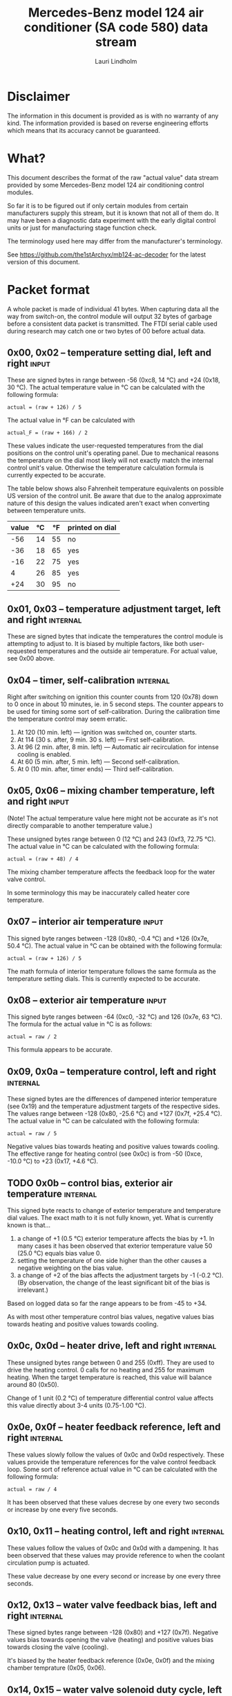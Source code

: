 #+TITLE: Mercedes-Benz model 124 air conditioner (SA code 580) data stream
#+AUTHOR: Lauri Lindholm
#+EMAIL: archyx@pp.htv.fi
#+OPTIONS: toc:2

* Disclaimer

The information in this document is provided as is with no warranty of
any kind.  The information provided is based on reverse engineering
efforts which means that its accuracy cannot be guaranteed.


* What?

This document describes the format of the raw "actual value" data
stream provided by some Mercedes-Benz model 124 air conditioning
control modules.

So far it is to be figured out if only certain modules from certain
manufacturers supply this stream, but it is known that not all of them
do.  It may have been a diagnostic data experiment with the early
digital control units or just for manufacturing stage function check.

The terminology used here may differ from the manufacturer's
terminology.

See https://github.com/the1stArchyx/mb124-ac-decoder for the latest
version of this document.


* Packet format

A whole packet is made of individual 41 bytes.  When capturing data
all the way from switch-on, the control module will output 32 bytes of
garbage before a consistent data packet is transmitted.  The FTDI
serial cable used during research may catch one or two bytes of 00
before actual data.


** 0x00, 0x02 – temperature setting dial, left and right              :input:

These are signed bytes in range between -56 (0xc8, 14 °C) and +24
(0x18, 30 °C).  The actual temperature value in °C can be calculated
with the following formula:

: actual = (raw + 126) / 5

The actual value in °F can be calculated with

: actual_F = (raw + 166) / 2

These values indicate the user-requested temperatures from the dial
positions on the control unit's operating panel.  Due to mechanical
reasons the temperature on the dial most likely will not exactly match
the internal control unit's value.  Otherwise the temperature
calculation formula is currently expected to be accurate.

The table below shows also Fahrenheit temperature equivalents on
possible US version of the control unit.  Be aware that due to the
analog approximate nature of this design the values indicated aren't
exact when converting between temperature units.

| value | °C | °F | printed on dial |
|-------+----+----+-----------------|
|   -56 | 14 | 55 | no              |
|   -36 | 18 | 65 | yes             |
|   -16 | 22 | 75 | yes             |
|     4 | 26 | 85 | yes             |
|   +24 | 30 | 95 | no              |


** 0x01, 0x03 – temperature adjustment target, left and right      :internal:

These are signed bytes that indicate the temperatures the control
module is attempting to adjust to.  It is biased by multiple factors,
like both user-requested temperatures and the outside air temperature.
For actual value, see 0x00 above.


** 0x04 – timer, self-calibration                                  :internal:

Right after switching on ignition this counter counts from 120 (0x78)
down to 0 once in about 10 minutes, ie. in 5 second steps.  The
counter appears to be used for timing some sort of self-calibration.
During the calibration time the temperature control may seem erratic.

1) At 120 (10 min. left) — ignition was switched on, counter starts.
2) At 114 (30 s. after, 9 min. 30 s. left) — First self-calibration.
3) At 96 (2 min. after, 8 min. left) — Automatic air recirculation for
   intense cooling is enabled.
4) At 60 (5 min. after, 5 min. left) — Second self-calibration.
5) At 0 (10 min. after, timer ends) — Third self-calibration.


** 0x05, 0x06 – mixing chamber temperature, left and right            :input:

(Note!  The actual temperature value here might not be accurate as
it's not directly comparable to another temperature value.)

These unsigned bytes range between 0 (12 °C) and 243 (0xf3, 72.75 °C).
The actual value in °C can be calculated with the following formula:

: actual = (raw + 48) / 4

The mixing chamber temperature affects the feedback loop for the water
valve control.

In some terminology this may be inaccurately called heater core
temperature.


** 0x07 – interior air temperature                                    :input:

This signed byte ranges between -128 (0x80, -0.4 °C) and +126 (0x7e,
50.4 °C).  The actual value in °C can be obtained with the following
formula:

: actual = (raw + 126) / 5

The math formula of interior temperature follows the same formula as
the temperature setting dials.  This is currently expected to be
accurate.


** 0x08 – exterior air temperature                                    :input:

This signed byte ranges between -64 (0xc0, -32 °C) and 126 (0x7e,
63 °C).  The formula for the actual value in °C is as follows:

: actual = raw / 2

This formula appears to be accurate.


** 0x09, 0x0a – temperature control, left and right                :internal:

These signed bytes are the differences of dampened interior
temperature (see 0x19) and the temperature adjustment targets of the
respective sides.  The values range between -128 (0x80, -25.6 °C) and
+127 (0x7f, +25.4 °C).  The actual value in °C can be calculated with
the following formula:

: actual = raw / 5

Negative values bias towards heating and positive values towards
cooling.  The effective range for heating control (see 0x0c) is from
-50 (0xce, -10.0 °C) to +23 (0x17, +4.6 °C).


** TODO 0x0b – control bias, exterior air temperature              :internal:

This signed byte reacts to change of exterior temperature and
temperature dial values.  The exact math to it is not fully known,
yet.  What is currently known is that...

1. a change of +1 (0.5 °C) exterior temperature affects the bias by
   +1.  In many cases it has been observed that exterior temperature
   value 50 (25.0 °C) equals bias value 0.
2. setting the temperature of one side higher than the other causes a
   negative weighting on the bias value.
3. a change of +2 of the bias affects the adjustment targets by -1
   (-0.2 °C).  (By observation, the change of the least significant
   bit of the bias is irrelevant.)

Based on logged data so far the range appears to be from -45 to +34.

As with most other temperature control bias values, negative values
bias towards heating and positive values towards cooling.


** 0x0c, 0x0d – heater drive, left and right                       :internal:

These unsigned bytes range between 0 and 255 (0xff).  They are used to
drive the heating control.  0 calls for no heating and 255 for maximum
heating.  When the target temperature is reached, this value will
balance around 80 (0x50).

Change of 1 unit (0.2 °C) of temperature differential control value
affects this value directly about 3-4 units (0.75-1.00 °C).


** 0x0e, 0x0f – heater feedback reference, left and right          :internal:

These values slowly follow the values of 0x0c and 0x0d respectively.
These values provide the temperature references for the valve control
feedback loop.  Some sort of reference actual value in °C can be
calculated with the following formula:

: actual = raw / 4

It has been observed that these values decrese by one every two
seconds or increase by one every five seconds.


** 0x10, 0x11 – heating control, left and right                    :internal:

These values follow the values of 0x0c and 0x0d with a dampening.  It
has been observed that these values may provide reference to when the
coolant circulation pump is actuated.

These value decrease by one every second or increase by one every
three seconds.


** 0x12, 0x13 – water valve feedback bias, left and right          :internal:

These signed bytes range between -128 (0x80) and +127 (0x7f).
Negative values bias towards opening the valve (heating) and positive
values bias towards closing the valve (cooling).

It's biased by the heater feedback reference (0x0e, 0x0f) and the
mixing chamber temprature (0x05, 0x06).


** 0x14, 0x15 – water valve solenoid duty cycle, left and right      :output:

These unsigned bytes range between 0 (0%, valve closed) and 255 (0xff,
100%, valve open).


** 0x16 – engine coolant temperature                                  :input:

This signed byte ranges between 5 and 130 (0x82) within its functional
range.  Within the functional range the raw value is the actual value
in °C as is.

Engine coolant temperature is used for prevention of overheating of
the engine.


** 0x17 – evaporator temperature                                      :input:

This unsigned byte ranges between 0 (0 °C) and 126 (0x7e, 63 °C).
This temperature value controls the air conditioner compressor request
line.  The actual value in °C is calculated with the following
formula:

: actual = raw / 2

The A/C compressor request turns on when this value is 14 (7 °C) or
greater, and off when it falls to 10 (5 °C) or below.  The compressor
request line is routed through the refrigerant pressure switch to the
compressor safety cut-out module.

The math formula matches exterior temperature formula and is currently
considered accurate.


** 0x18 – engine overheat protection status                        :internal:

This byte is bitmapped.  Bits 6 and 7 are status indicators and bits 0
to 5 are a counter.

| bit | description                                  |
|-----+----------------------------------------------|
|   7 | overheat protection stage 2 active (127-122) |
|   6 | overheat protection stage 1 active (122-117) |
| 0-5 | counter (<20 = compressor enabled)           |

During stage 1 the counter counts from 0 to 39 (0x27).  Engine
overheat protection stage 1 is activated when engine coolant
temperature reaches 122.  Overheat protection deactivates at engine
coolant temperature 117.  In stage 1 A/C compressor duty cycle is
reduced to 50%, 20 seconds on and 20 seconds off.

During stage 2 the counter value is fixed to 62 (0x3e).  Engine
overheat protection stage 2 activates at engine coolant
temperature 127.  The protection mode returns to stage 1 at engine
coolant temperature 122.  In stage 2 actuation of A/C compressor is
inhibited.


** 0x19 – interior temperature, dampened                           :internal:

See 0x07.  This value follows the interior temperature sensor in a
dampened manner.  It is used for temperature control to avoid
unnecessary abrupt temperature control changes.


** 0x1a – user input and intense cooling control                    :bitmask:

*** 0x1a bit 7 – unused

Appears to be static 0.


*** 0x1a bit 6 – intense cooling mode                              :internal:

This bit is set when the control unit operates in intense cooling
mode.  The switching thresholds from control values 0x09 and 0x0a have
been observed to be as follows:

- On when the control values are 17-18 (3.4-3.6 °C) or greater.
- Off when the control values are 10-11 (2.0-2.2 °C) or less.
- During self-calibration intense cooling has been observed to turn
  off at 2-3 (0.4-0.6 °C).  This may be intentional to rapidly cool a
  car that has been parked in the sun.

The currently available data captures cannot offer less fuzzy
thresholds.


**** TODO Simulate interior temperature to obtain precise thresholds


*** 0x1a bit 5 – user intervention, temperature adjustment, right :internal:

This bit is set when the user is making a temperature adjustment.  If
the adjustment is larger than three units (0.6 °C), the control unit
calculates a timer value for the requested temperature.


*** 0x1a bit 4 - user intervention, mode change                    :internal:

This bit is briefly set when the user has made a mode change.  Since
the bit is typically set for a very short time, it is most often never
seen to change state.


*** 0x1a bit 3 – user intervention, temperature adjustment, left   :internal:

See 0x1a bit 5.


*** 0x1a bit 2 – button status: reheat                                :input:

This bit indicates the status of reheat mode.  When this bit is set,
the red LED on the button is lit.

When this mode is enabled, the air conditioning compressor is
requested whether cooling is needed or not.  The primary use for this
is to dry the interior air in case the moisture in the air tends to
concentrate on the windscreen or other windows.


*** 0x1a bit 1 – button status: economy mode (EC)                     :input:

This bit indicates the status of economy mode.  When this bit is set,
the red LED on the button is lit.

When this mode is enabled, the air conditioning compressor request is
inhibited and middle vents are set to bypass heating.  Air
recirculation is limited to five minutes at a time.


*** 0x1a bit 0 – button status: recirculation                         :input:

This bit indicates the status of manually requested interior air
recirculation.  When this bit is set, the red LED on the button is
lit.

The requested recirculation is always 100% and is limited to
20 minutes with A/C enabled or 5 minutes in economy mode.


** 0x1b – circulation timer                                        :internal:

This (expected to be) unsigned value contains the amount of minutes
until air recirculation is automatically switched off to fresh air.

The countdown starts from 20 (0x14) when air conditioning compressor
is enabled and 5 when air conditioning is inhibited.


** 0x1c – actuator control                                          :bitmask:

*** 0x1c bit 7 – water circulation pump                              :output:

This bit is set when the water circulation pump is running.

In cooling mode, engine coolant over 80 °C, it appears that the
circulation pump switches at following thresholds.

- Off when the mid-speed heater drive goes down to 20-22.
- On when either mid-speed heater drive reaches up to 40.  (Note: the
  experimentally calculated reference temperature at slow heater drive
  value 40 is 10 °C, which is the lowest possible temperature to be
  measured by the mixing chamber temperature circuit.)


**** TODO Simulate various values of engine coolant temperature

The engine coolant temperature may affect when the circulation pump is
switched on and off.  Therefore the engine coolant should be simulated
at certain fixed values to obtain accurate switching thresholds.

The heater drive values are easiest to accurately control by
simulating the interior temperature.


*** 0x1c bit 6 – unused

Appears to be static 0.


*** 0x1c bit 5 – unused

Appears to be static 0.


*** 0x1c bit 4 – A/C compressor request                              :output:

This bit is set when the A/C compressor request line is driven.  The
heater blower must be on for activation and economy mode (EC) must be
off.


*** 0x1c bit 3 – air recirculation, 80%                              :output:

This bit is set when the vacuum valve for 80% air recirculation is
driven.


*** 0x1c bit 2 – air recirculation, 100%                             :output:

This bit is set when the vacuum valve for 100% air recirculation is
driven.  Bit 3 is always set together with this one.


*** 0x1c bit 1 – radiator blower, stage II                           :output:

This bit is set when the relay for radiator blower stage II is driven.
Radiator blower is switched on at engine coolant temperature sensor
value 107 and off at 100.

Radiator blower stage I is controlled by a pressure switch in the high
pressure side of the refrigerant circuit.


*** 0x1c bit 0 – temp-control for middle dash vents                  :output:

This bit is set when the vacuum valve for middle dash vents
temperature control flaps is driven.

: 0 = temperature control bypassed
: 1 = middle vents temperature-controlled

When the middle vents are temperature-controlled, they can also be
closed to "leak air" state.  However, this function is not controlled
by this control unit.


** 0x1d – temperature control                                       :bitmask:

*** 0x1d bit 7 – recirculation enabled for intense cooling         :internal:

This has been observerd to be set two minutes after switching on
ignition.


*** 0x1d bit 6 – self-calibration                                  :internal:

When set, the control unit is performing a self calibration.  Water
circulation pump is switched off during this time.


*** TODO 0x1d bit 5 – temperature control mode                     :internal:

If left and right control values (0x09 and 0x0a) are roughly the same,
the temperature control switches to cooling when the values go above
+3 (+0.6 °C) and heating when the values go below -7 (0xf9, -1.4 °C).

It has been observed that with a temperature setting difference of
1.0 °C both control values must go down to -8 before mode is switched
to heating.

: 0 = heating
: 1 = cooling

In the heating mode automatic A/C compressor request is inhibited.


*** TODO 0x1d bit 4 – exterior frosting                            :internal:

This bit is set to 1 when the exterior temperature rises up to 1.0 °C
(+2 in raw value).  The bit is cleared to 0 when the exterior
temperature falls down to -0.5 °C (-1 in raw value).

The names of bit 4 and bit 5 need to be rethought as they are likely
direct control bits for automatic A/C function.


*** 0x1d bit 3 - defrost, right                                       :input:

This bit is set when the temperature control dial is turned all the
way to its hot end stop.


*** 0x1d bit 2 - max cooling, right                                   :input:

This bit is set when the temperature control dial is turned all the
way to its cold end stop.


*** 0x1d bit 1 - defrost, left                                        :input:

See 0x1d bit 3


*** 0x1d bit 0 - max cooling, left                                    :input:

See 0x1d bit 2


** 0x1e, 0x20 – temperature dial value, dampened, left and right   :internal:

These values follow the values of the temperature setting dials.  The
stepping speed to reach the value is defined by 0x1f and 0x21 in
seconds in a manner that the target value is reached in about
5 minutes.

For minor changes up to 0.6 °C, or 3 raw units, the timer is not used.

For range, see 0x00.


** 0x1f, 0x21 – time, temperature dial damping, left and right     :internal:

When active, these unsigned values range between 4 and 75 (0x4b).
They're otherwise 0.

By observation this value is a time in seconds to advance the dampened
temperature dial value towards the current user requested value.

The temperature change made must be over 0.6 °C, or 3 in raw value to
trigger the timer.  By minimum change of 0.8 °C the time value is set
to 75 seconds, which results in the target being reached in 4 * 75 =
300 seconds, or five minutes.


** 0x22 – static 0x00                                         :sync:internal:

This and the following six bytes have been used for data stream
synchronisation.  The actual meaning of these bytes is mostly unknown
but they appear to be static data and therefore useful for easy sync.


** 0x23 – static 0x03                                         :sync:internal:


** 0x24 – static 0x04                                         :sync:internal:


** 0x25 – static 0x01                                         :sync:internal:


** 0x26 – static 0x23                                         :sync:internal:

Most likely a version number, possibly hardware revision identifier.
The number is 35 in base 10.


** 0x27 – static 0x02                                         :sync:internal:


** 0x28 – static 0x3b or 0x3c                                 :sync:internal:

Most likely a version number, possibly software.  59 (0x3b) has been
seen on two cases and 60 (0x3c) was seen on two facelift versions.


* Serial data electricals

The serial data supplied from socket 7 of the diagnostics connector
block is basically 8-N-1 at 4,800 bps with about 30 ms gaps between
frames.  The only major difference to RS-232 or TTL are the
transmission line voltage levels used. See the table below:

|       | RS-232    | TTL    | MB AC  |
|-------+-----------+--------+--------|
| mark  | -15..-3 V | +5.0 V | +8.0 V |
| space | +3..+15 V | +0.0 V | +0.8 V |

For research purposes the output from the vehicle was converted to TTL
by means of a simple circuit of diodes and resistors to use an FTDI
TTL-232R-5V "USB to TTL Serial Cable".  This is what the initial
datalogging and decoder programs written in Python were designed
around.


* Control unit connector pinout

The following pinout table was created by reverse engineering the
research platform.  This allows further understanding of the
limitations of what the control unit can do.


| pin | wire colour         | IO | description                                       |
|-----+---------------------+----+---------------------------------------------------|
|   1 | brown  green        | /O | heating water recirculation pump                  |
|   2 | white  green        | /O | heating water valve, left  (active low to shut)   |
|   3 | white  blue         | /O | heating water valve, right (active low to shut)   |
|   4 | blue   green  white | /O | A/C compressor request                            |
|   5 | green  blue         | /O | solenoid valve, air recirculation, 100%           |
|   6 | green  violet       | /O | solenoid valve, air recirculation,  80%           |
|   7 | brown  grey         | /O | radiator blower stage II                          |
|-----+---------------------+----+---------------------------------------------------|
|   8 |                     |    | n/c (unused input, floats around 5 V)             |
|   9 | grey   yellow       | /I | interior air temperature sensor                   |
|  10 | grey   black        | /I | exterior air temperature sensor                   |
|  11 | grey   green        | /I | mixing chamber air temperature sensor, left       |
|  12 | grey   red          | /I | mixing chamber air temperature sensor, right      |
|  13 | grey   white        | /I | post-evaporator air temperature sensor            |
|  14 | blue   grey         | /I | engine coolant (heating water) temperature sensor |
|-----+---------------------+----+---------------------------------------------------|
|  15 | yellow white        | IO | diagnostic connector                              |
|  16 | black  green  white | I  | heater blower (>11 V when blower is switched on)  |
|  17 | black  pink         | I  | 15, power supply                                  |
|  18 | grey   blue         | I  | 58d, instrument panel lights                      |
|  19 | green  black        | /O | solenoid valve, center vents temperature control  |
|  20 | brown               | c  | 31, ground                                        |
|  21 | brown  yellow       | c  | temperature sensor ground                         |

: c  = common, ie. a ground reference
: /I = input, resistive sensor or switch to ground
: /O = output, active low ie. switched to ground when active


** Sensor electricals

These tables were obtained by connecting various resistances to
temperature sensor inputs.  This also allowed calculating values for
the pull-up resistors.

These tables serve as an aid to match potentiometer values when
building a testing rig for these control units.

A calibration point for the air temperature sensors seems to be at
3.00 volts.  At this signal level all the readings are very close to
16 °C.


*** Interior air, mixing chamber, and evaporator temperatures – pins 9, 11, 12, 13

mix : Mixing chamber temperature (0x05 and 0x06) – resistance range
between 820 Ω and 20 kΩ, voltage range between 3.34 V and 0.38 V.

int. : Interior air temperature (0x07) – resistance range between
2.2 kΩ and 46 kΩ, voltage range between 4.11 V and 0.94 V.

evap. : Evaporator temperature (0x17) – resistance range between
1.8 kΩ and 34 kΩ, voltage range between 3.87 V and 0.76 V.

| resistance | voltage | int. | temp | mix |  temp | evap. | temp |
|------------+---------+------+------+-----+-------+-------+------|
|       open |    5.03 |      |      |     |       |       |      |
|      45500 |    4.11 | -128 | -0.4 |     |       |       |      |
|      44600 |    4.11 | -127 | -0.2 |     |       |       |      |
|      33560 |    3.87 | -109 |  3.4 |     |       |     0 |  0.0 |
|      32110 |    3.84 | -106 |  4.0 |     |       |     1 |  0.5 |
|      21880 |    3.46 |  -78 |  9.6 |     |       |    16 |  8.0 |
|      19610 |    3.34 |  -69 | 11.4 |   0 | 12.00 |    21 | 10.5 |
|      19360 |    3.32 |  -68 | 11.6 |   1 | 12.25 |    21 | 10.5 |
|      14900 |    3.01 |  -46 | 16.0 |  18 | 16.50 |    32 | 16.0 |
|      10050 |    2.53 |  -12 | 22.8 |  44 | 23.00 |    50 | 25.0 |
|       4680 |    1.61 |   58 | 36.8 |  99 | 36.75 |    87 | 43.5 |
|       3244 |    1.24 |   94 | 44.0 | 128 | 44.00 |   105 | 52.5 |
|       2406 |    0.98 |  125 | 50.2 | 152 | 50.00 |   119 | 59.5 |
|       2276 |    0.94 |  126 | 50.4 | 156 | 51.00 |   121 | 60.5 |
|       2153 |    0.89 |      |      | 160 | 52.00 |   123 | 61.5 |
|       1776 |    0.76 |      |      | 176 | 56.00 |   126 | 63.0 |
|       1504 |    0.66 |      |      | 191 | 59.75 |       |      |
|        998 |    0.46 |      |      | 226 | 68.50 |       |      |
|        875 |    0.41 |      |      | 240 | 72.00 |       |      |
|        817 |    0.38 |      |      | 243 | 72.75 |       |      |
|    shorted |    0.00 |      |      |     |       |       |      |
#+TBLFM: $4=($3+126)/5;%.1f::$6=($5+48)/4;%.2f::$8=$7/2;%.1f

Pull-up resistor value is 10 kΩ.


*** Exterior air temperature – pin 10

Data index 0x08.  Sensor resistance ranges between 100 Ω and >70 kΩ.
Signal voltage ranges between 4.88 V and 0.17 V.  Measurements of
resistances over 70 kΩ are flaky at best, and therefore irrelevant.
Value of -63 is never seen.

| resistance | voltage | value |  temp |
|------------+---------+-------+-------|
|       open |    5.04 |       |       |
|      87300 |    4.88 |   -64 | -32.0 |
|      75200 |    4.86 |   -62 | -31.0 |
|      69200 |    4.84 |   -62 | -31.0 |
|      66900 |    4.84 |   -61 | -30.5 |
|      47000 |    4.76 |   -55 | -27.5 |
|      32760 |    4.65 |   -46 | -23.0 |
|      21880 |    4.48 |   -33 | -16.5 |
|      14900 |    4.26 |   -17 |  -8.5 |
|      10050 |    3.96 |    -4 |  -2.0 |
|       4680 |    3.18 |    27 |  13.5 |
|       3244 |    2.73 |    43 |  21.5 |
|       2703 |    2.50 |    51 |  25.5 |
|       2153 |    2.22 |    62 |  31.0 |
|       1776 |    1.98 |    70 |  35.0 |
|       1504 |    1.79 |    78 |  39.0 |
|        998 |    1.35 |    92 |  46.0 |
|        817 |    1.16 |    97 |  48.5 |
|        676 |    1.00 |   102 |  51.0 |
|        117 |    0.21 |   125 |  62.5 |
|         95 |    0.17 |   126 |  63.0 |
|    shorted |    0.00 |       |       |
#+TBLFM: $4=$3/2;%.1f

Pull-up resistor value is 2.7 kΩ.


*** Engine coolant temperature – pin 14

Data index 0x16.  Resistance range between 158 Ω and 13 kΩ.  Voltage
range between 3.80 V and 1.00 V.  Value of 6 is never seen.

| resistance | voltage | value |
|------------+---------+-------|
|       open |    5.04 |       |
|      14900 |    4.83 |       |
|      12570 |    4.80 |     5 |
|      11480 |    4.78 |     7 |
|      10050 |    4.74 |     9 |
|       4680 |    4.44 |    26 |
|       3244 |    4.21 |    34 |
|       2153 |    3.89 |    45 |
|       1776 |    3.71 |    50 |
|       1504 |    3.55 |    54 |
|        998 |    3.08 |    66 |
|        817 |    2.84 |    72 |
|        676 |    2.60 |    78 |
|        457 |    2.11 |    90 |
|        182 |    1.12 |   124 |
|        162 |    1.02 |   129 |
|        158 |    1.00 |   130 |
|    shorted |    0.00 |       |

Pull-up resistor value is likely 560 Ω.


* Tested vehicles

The following vehicles were equipped with basic "Tempmatic" air
conditioning, SA code 580.

- 124.092 – 320 TE (the original research platform, control module
  part number: 124 830 38 85, Bosch 9 140 010 183)
- 124.191 – E 300 DIESEL (facelift; this was the exception that had
  0x3c as the last sync byte instead of 0x3b)
- 124.193 – 300 TD TURBODIESEL / E 300 TURBODIESEL
  - Car #1 was pre-facelift and the last sync byte was 0x3b.
  - Car #2 was facelift and the last sync byte was 0x3c.

** Known not to work

The following vehicle was equipped with fully automatic air
conditioning, SA code 581.

- 124.131 – E 300 DIESEL (US version, SA code 494; facelift) – no data
  stream)


* Unfinished analysis notes

This section contains notes of observations that aren't necessarily
definitive at this point.  Some of it may be correct, but much will be
incorrect guesses.

[2024-04-23 Tue] A loose control unit (MB 124 830 38 85 / Bosch 9 140
010 183, facelift version, sw 2/60) was acquired for off-car research
purposes.


** Temperature reference

[2024-03-21 Thu] It seems to be that a kind of a "zero" reference
temperature is likely 25 °C.


** Supply voltage monitoring

The control unit doesn't have any apparent supply voltage monitoring.
This was tested with a lab power supply by feeding power into the
output contact of fuse #7.  The control unit failed to operate when
supply voltage was set down to 5.3 volts, and resumed at 6.0 volts.

Observed on the recently acquired control unit: detection of maximum
cooling position failed with supply voltage <7.0 volts.

The voltage was required to stay high enough to start the coolant
recirculation pump without affecting control unit operation.

In low voltage operation it was possible for the control unit watchdog
to fail to reset the microcontroller.


** 0x0b – exterior temperature bias

The value appears to bias temperature adjustment targets from actual
dial values +as well as water valve feedback control+.

+For water valve control the bias temperature seems to be ~raw / 5~,
but it needs to be verified.+ We shall forget the water valve here
for now as it's much too vague.

[2023-07-23 Sun] The following description is partly correct. The bias
value is offset one way or the other by the temperature settings at
the dials.

The following observation appears to be correct only if both
temperature dials are set at the same value! Whether the temperature
control is functioning in heating or cooling mode may also skew the
values. Self-calibration can also break logic, as two different data
captures seem to show offsetting.

For adjustment targets the no bias spot is at -14/-15 (0xf2/0xf3). To
calculate the amount to shift from user-requested temperature to
adjustment target, use the following formula (// = integer division):

: adjustment target bias = -1 * (((ext.temp bias + 1) // 2) + 7)

If you want the actual temperature difference value in °C, divide the
above raw value by 5.


* Test rig theory

To create a test rig for these control units, partial automation would
most likely be useful.  With some consideration the two parameters to
set manually would be the exterior temperature and the engine coolant
temperature.  Other temperature values can be derived from those with
op-amp integrators controlled by various actuators.

Since the temperature sensors operate as current sinks to ground, they
can be simulated with simple NPN transistor circuits that are driven
by op-amps in voltage follower configuration, the voltage to follow
being the sensor circuit voltage.

Water valve and A/C compressor actuation circuits should be buffered
through PNP transistor circuits.  The purpose is to isolate the
actuation circuits from affecting op-amp circuits.  This will also
allow proper loading of the actuation circuits if necessary.

:     [water valve]   [A/C] -->(i)<-- {ext.}
:           |                   |       |
:           v                   v       |
: {ECT} -->(i)<-------------- evap.     |
:           |                           |
:           v                           |
:          mix --->(i)<-----------------/
:                   |
:                   v
:                  int.

The mixing chamber temperature (~mix~ in the diagram above) should be
created with an integrator that approaches either engine coolant
temperature (~{ECT}~) or evaporator temperature (~evap.~) depending on
water valve actuation.

The evaporator temperature should be created by an integrator that
approaches exterior temperature (~{ext.}~) or negative infinity
depending on A/C compressor actuation (~[A/C]~).

The interior temperature should be created by an integrator that
approaches the average of left and right mixing chamber temperatures.
This may be biased by the exterior temperature.  A possible
consideration would be to slow down the integrator when the difference
between mixing chamber temperatures and the exterior temperature are
large and speed it up when air recirculation is active.

